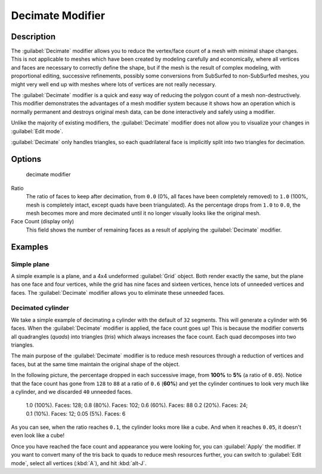 
Decimate Modifier
*****************

Description
===========

The :guilabel:`Decimate` modifier allows you to reduce the vertex/face count of a mesh with
minimal shape changes. This is not applicable to meshes which have been created by modeling
carefully and economically,
where all vertices and faces are necessary to correctly define the shape,
but if the mesh is the result of complex modeling, with proportional editing,
successive refinements, possibly some conversions from SubSurfed to non-SubSurfed meshes,
you might very well end up with meshes where lots of vertices are not really necessary.

The :guilabel:`Decimate` modifier is a quick and easy way of reducing the polygon count of a
mesh non-destructively. This modifier demonstrates the advantages of a mesh modifier system
because it shows how an operation which is normally permanent and destroys original mesh data,
can be done interactively and safely using a modifier.

Unlike the majority of existing modifiers, the :guilabel:`Decimate` modifier does not allow
you to visualize your changes in :guilabel:`Edit mode`.

:guilabel:`Decimate` only handles triangles, so each quadrilateral face is implicitly split into two triangles for decimation.


Options
=======

.. figure:: /images/25-Manual-Modifiers-Decimate.jpg

   decimate modifier


Ratio
   The ratio of faces to keep after decimation, from ``0.0`` (0%, all faces have been completely removed) to ``1.0`` (100%, mesh is completely intact, except quads have been triangulated).
   As the percentage drops from ``1.0`` to ``0.0``, the mesh becomes more and more decimated until it no longer visually looks like the original mesh.

Face Count (display only)
   This field shows the number of remaining faces as a result of applying the :guilabel:`Decimate` modifier.


Examples
========

Simple plane
------------

A simple example is a plane, and a 4x4 undeformed :guilabel:`Grid` object.
Both render exactly the same, but the plane has one face and four vertices,
while the grid has nine faces and sixteen vertices, hence lots of unneeded vertices and faces.
The :guilabel:`Decimate` modifier allows you to eliminate these unneeded faces.


Decimated cylinder
------------------

We take a simple example of decimating a cylinder with the default of ``32`` segments.
This will generate a cylinder with ``96`` faces.
When the :guilabel:`Decimate` modifier is applied,
the face count goes up! This is because the modifier converts all quadrangles (*quads*)
into triangles (*tris*) which always increases the face count.
Each quad decomposes into two triangles.

The main purpose of the :guilabel:`Decimate` modifier is to reduce mesh resources through a
reduction of vertices and faces,
but at the same time maintain the original shape of the object.

In the following picture, the percentage dropped in each successive image,
from **100%** to **5%** (a ratio of ``0.05``).
Notice that the face count has gone from ``128`` to ``88`` at a ratio of ``0.6``
(**60%**) and yet the cylinder continues to look very much like a cylinder,
and we discarded ``40`` unneeded faces.


.. figure:: /images/25-Manual-Modifiers-Decimate-ExampleCylinder.jpg
   :width: 600px
   :figwidth: 600px

   1.0 (100%). Faces: 128; 0.8 (80%). Faces: 102; 0.6 (60%). Faces: 88
   0.2 (20%). Faces: 24; 0.1 (10%). Faces: 12; 0.05 (5%). Faces: 6


As you can see, when the ratio reaches ``0.1``, the cylinder looks more like a cube.
And when it reaches ``0.05``, it doesn't even look like a cube!

Once you have reached the face count and appearance you were looking for,
you can :guilabel:`Apply` the modifier.
If you want to convert many of the tris back to quads to reduce mesh resources further,
you can switch to :guilabel:`Edit mode`, select all vertices (:kbd:`A`),
and hit :kbd:`alt-J`.


